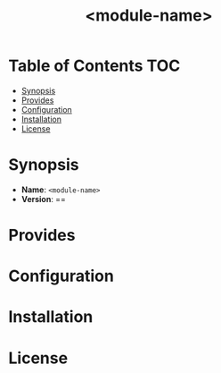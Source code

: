 #+html:<img align="right" src="./media/CFEngine_Build_Logo.png">
#+title: <module-name>

* Table of Contents :TOC:
- [[#synopsis][Synopsis]]
- [[#provides][Provides]]
- [[#configuration][Configuration]]
- [[#installation][Installation]]
- [[#license][License]]

* Synopsis
- *Name*: =<module-name>=
- *Version*: ==
* Provides
* Configuration
* Installation

* License
